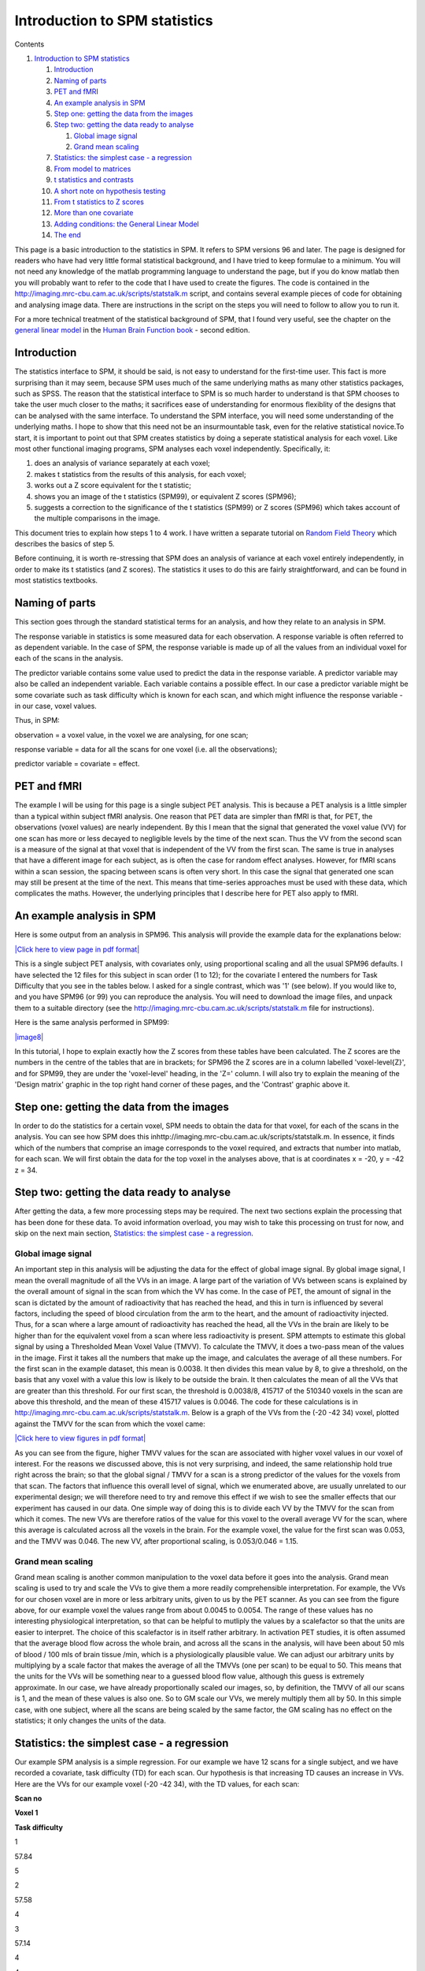 Introduction to SPM statistics
==============================



Contents


#. `Introduction to SPM statistics <#head-0ed897af07cdef27570f64d25241ea66306e777d>`_
   
   #. `Introduction <#head-99d1aaeea431bda3418dd349fe671b74706dbfc0>`_
   #. `Naming of parts <#head-3b1b10d5835dda23e2c496337c3de92aeeef8e1b>`_
   #. `PET and fMRI <#head-0ad02095ea651befe86449a0b0d523173b53e21f>`_
   #. `An example analysis in SPM <#head-bf61ca9a51f3b131e1d8aa125d17f3f56fb1a3e5>`_
   #. `Step one: getting the data from the images <#head-30df7d3973624b427e23f38fea75cf5bac9840b5>`_
   #. `Step two: getting the data ready to analyse <#head-4e4b01282c1ff0b1f92255c5684ee78be8aa460d>`_
      
      #. `Global image signal <#head-522915e4983e586034ad34bf7251b1749dc27ed6>`_
      #. `Grand mean scaling <#head-647926f2bcc86299efd3077145525549514b706e>`_

   #. `Statistics: the simplest case - a regression <#head-590f1d46d0726201f4ee9e748406145b537dad84>`_
   #. `From model to matrices <#head-8dc1d921b170c442c8053a3d5601aeffbbbb4fcc>`_
   #. `t statistics and contrasts <#head-c396c499cdfaecc56ea8cdea101c1460f1041cf9>`_
   #. `A short note on hypothesis testing <#head-dacf5813680a340116a80001f7669b06368dc1e2>`_
   #. `From t statistics to Z scores <#head-f2f879f2b8cb17d22f3a756575ee8fada57993cd>`_
   #. `More than one covariate <#head-c975af022d41c98d61d60f07f8194fe923cb2f2f>`_
   #. `Adding conditions: the General Linear Model <#head-7b96c9ff8134abb070d8a6b25b6ad209d98c0759>`_
   #. `The end <#head-c7aa3e071f51dcdbbcf504b73eff09ed0a352df4>`_


This page is a basic introduction to the statistics in SPM. It
refers to SPM versions 96 and later. The page is designed for
readers who have had very little formal statistical background, and
I have tried to keep formulae to a minimum. You will not need any
knowledge of the matlab programming language to understand the
page, but if you do know matlab then you will probably want to
refer to the code that I have used to create the figures. The code
is contained in the
`http://imaging.mrc-cbu.cam.ac.uk/scripts/statstalk.m <http://imaging.mrc-cbu.cam.ac.uk/scripts/statstalk.m>`_
script, and contains several example pieces of code for obtaining
and analysing image data. There are instructions in the script on
the steps you will need to follow to allow you to run it.

For a more technical treatment of the statistical background of
SPM, that I found very useful, see the chapter on the
`general linear model <http://www.fil.ion.ucl.ac.uk/spm/doc/books/hbf2/pdfs/Ch7.pdf>`_
in the
`Human Brain Function book <http://www.fil.ion.ucl.ac.uk/spm/doc/books/hbf2/>`_
- second edition.



Introduction
------------

The statistics interface to SPM, it should be said, is not easy to
understand for the first-time user. This fact is more surprising
than it may seem, because SPM uses much of the same underlying
maths as many other statistics packages, such as SPSS. The reason
that the statistical interface to SPM is so much harder to
understand is that SPM chooses to take the user much closer to the
maths; it sacrifices ease of understanding for enormous flexiblity
of the designs that can be analysed with the same interface. To
understand the SPM interface, you will need some understanding of
the underlying maths. I hope to show that this need not be an
insurmountable task, even for the relative statistical novice.To
start, it is important to point out that SPM creates statistics by
doing a seperate statistical analysis for each voxel. Like most
other functional imaging programs, SPM analyses each voxel
independently. Specifically, it:


#. does an analysis of variance separately at each voxel;

#. makes t statistics from the results of this analysis, for each
   voxel;
#. works out a Z score equivalent for the t statistic;
#. shows you an image of the t statistics (SPM99), or equivalent Z
   scores (SPM96);
#. suggests a correction to the significance of the t statistics
   (SPM99) or Z scores (SPM96) which takes account of the multiple
   comparisons in the image.

This document tries to explain how steps 1 to 4 work. I have
written a separate tutorial on
`Random Field Theory <http://imaging.mrc-cbu.cam.ac.uk/imaging/PrinciplesMultipleComparisons>`_
which describes the basics of step 5.

Before continuing, it is worth re-stressing that SPM does an
analysis of variance at each voxel entirely independently, in order
to make its t statistics (and Z scores). The statistics it uses to
do this are fairly straightforward, and can be found in most
statistics textbooks.



Naming of parts
---------------

This section goes through the standard statistical terms for an
analysis, and how they relate to an analysis in SPM.

The response variable in statistics is some measured data for each
observation. A response variable is often referred to as dependent
variable. In the case of SPM, the response variable is made up of
all the values from an individual voxel for each of the scans in
the analysis.

The predictor variable contains some value used to predict the data
in the response variable. A predictor variable may also be called
an independent variable. Each variable contains a possible effect.
In our case a predictor variable might be some covariate such as
task difficulty which is known for each scan, and which might
influence the response variable - in our case, voxel values.

Thus, in SPM:

observation = a voxel value, in the voxel we are analysing, for one
scan;

response variable = data for all the scans for one voxel (i.e. all
the observations);

predictor variable = covariate = effect.



PET and fMRI
------------

The example I will be using for this page is a single subject PET
analysis. This is because a PET analysis is a little simpler than a
typical within subject fMRI analysis. One reason that PET data are
simpler than fMRI is that, for PET, the observations (voxel values)
are nearly independent. By this I mean that the signal that
generated the voxel value (VV) for one scan has more or less
decayed to negligible levels by the time of the next scan. Thus the
VV from the second scan is a measure of the signal at that voxel
that is independent of the VV from the first scan. The same is true
in analyses that have a different image for each subject, as is
often the case for random effect analyses. However, for fMRI scans
within a scan session, the spacing between scans is often very
short. In this case the signal that generated one scan may still be
present at the time of the next. This means that time-series
approaches must be used with these data, which complicates the
maths. However, the underlying principles that I describe here for
PET also apply to fMRI.



An example analysis in SPM
--------------------------

Here is some output from an analysis in SPM96. This analysis will
provide the example data for the explanations below:

`|Click here to view page in pdf format| <http://imaging.mrc-cbu.cam.ac.uk/pdfs/spm96sample.pdf>`_

This is a single subject PET analysis, with covariates only, using
proportional scaling and all the usual SPM96 defaults. I have
selected the 12 files for this subject in scan order (1 to 12); for
the covariate I entered the numbers for Task Difficulty that you
see in the tables below. I asked for a single contrast, which was
'1' (see below). If you would like to, and you have SPM96 (or 99)
you can reproduce the analysis. You will need to download the image
files, and unpack them to a suitable directory (see the
`http://imaging.mrc-cbu.cam.ac.uk/scripts/statstalk.m <http://imaging.mrc-cbu.cam.ac.uk/scripts/statstalk.m>`_
file for instructions).

Here is the same analysis performed in SPM99:

`|image8| <http://imaging.mrc-cbu.cam.ac.uk/pdfs/spm99sample.pdf>`_

In this tutorial, I hope to explain exactly how the Z scores from
these tables have been calculated. The Z scores are the numbers in
the centre of the tables that are in brackets; for SPM96 the Z
scores are in a column labelled 'voxel-level{Z}', and for SPM99,
they are under the 'voxel-level' heading, in the 'Z=' column. I
will also try to explain the meaning of the 'Design matrix' graphic
in the top right hand corner of these pages, and the 'Contrast'
graphic above it.



Step one: getting the data from the images
------------------------------------------

In order to do the statistics for a certain voxel, SPM needs to
obtain the data for that voxel, for each of the scans in the
analysis. You can see how SPM does this
inhttp://imaging.mrc-cbu.cam.ac.uk/scripts/statstalk.m. In essence,
it finds which of the numbers that comprise an image corresponds to
the voxel required, and extracts that number into matlab, for each
scan. We will first obtain the data for the top voxel in the
analyses above, that is at coordinates x = -20, y = -42 z = 34.



Step two: getting the data ready to analyse
-------------------------------------------

After getting the data, a few more processing steps may be
required. The next two sections explain the processing that has
been done for these data. To avoid information overload, you may
wish to take this processing on trust for now, and skip on the next
main section,
`Statistics: the simplest case - a regression <#statstart>`_.



Global image signal
~~~~~~~~~~~~~~~~~~~

An important step in this analysis will be adjusting the data for
the effect of global image signal. By global image signal, I mean
the overall magnitude of all the VVs in an image. A large part of
the variation of VVs between scans is explained by the overall
amount of signal in the scan from which the VV has come. In the
case of PET, the amount of signal in the scan is dictated by the
amount of radioactivity that has reached the head, and this in turn
is influenced by several factors, including the speed of blood
circulation from the arm to the heart, and the amount of
radioactivity injected. Thus, for a scan where a large amount of
radioactivity has reached the head, all the VVs in the brain are
likely to be higher than for the equivalent voxel from a scan where
less radioactivity is present. SPM attempts to estimate this global
signal by using a Thresholded Mean Voxel Value (TMVV). To calculate
the TMVV, it does a two-pass mean of the values in the image. First
it takes all the numbers that make up the image, and calculates the
average of all these numbers. For the first scan in the example
dataset, this mean is 0.0038. It then divides this mean value by 8,
to give a threshold, on the basis that any voxel with a value this
low is likely to be outside the brain. It then calculates the mean
of all the VVs that are greater than this threshold. For our first
scan, the threshold is 0.0038/8, 415717 of the 510340 voxels in the
scan are above this threshold, and the mean of these 415717 values
is 0.0046. The code for these calculations is in
`http://imaging.mrc-cbu.cam.ac.uk/scripts/statstalk.m <http://imaging.mrc-cbu.cam.ac.uk/scripts/statstalk.m>`_.
Below is a graph of the VVs from the (-20 -42 34) voxel, plotted
against the TMVV for the scan from which the voxel came:

`|Click here to view figures in pdf format| <http://imaging.mrc-cbu.cam.ac.uk/pdfs/st_figures.pdf>`_

As you can see from the figure, higher TMVV values for the scan are
associated with higher voxel values in our voxel of interest. For
the reasons we discussed above, this is not very surprising, and
indeed, the same relationship hold true right across the brain; so
that the global signal / TMVV for a scan is a strong predictor of
the values for the voxels from that scan. The factors that
influence this overall level of signal, which we enumerated above,
are usually unrelated to our experimental design; we will therefore
need to try and remove this effect if we wish to see the smaller
effects that our experiment has caused in our data. One simple way
of doing this is to divide each VV by the TMVV for the scan from
which it comes. The new VVs are therefore ratios of the value for
this voxel to the overall average VV for the scan, where this
average is calculated across all the voxels in the brain. For the
example voxel, the value for the first scan was 0.053, and the TMVV
was 0.046. The new VV, after proportional scaling, is 0.053/0.046 =
1.15.



Grand mean scaling
~~~~~~~~~~~~~~~~~~

Grand mean scaling is another common manipulation to the voxel data
before it goes into the analysis. Grand mean scaling is used to try
and scale the VVs to give them a more readily comprehensible
interpretation. For example, the VVs for our chosen voxel are in
more or less arbitrary units, given to us by the PET scanner. As
you can see from the figure above, for our example voxel the values
range from about 0.0045 to 0.0054. The range of these values has no
interesting physiological interpretation, so that can be helpful to
mutliply the values by a scalefactor so that the units are easier
to interpret. The choice of this scalefactor is in itself rather
arbitrary. In activation PET studies, it is often assumed that the
average blood flow across the whole brain, and across all the scans
in the analysis, will have been about 50 mls of blood / 100 mls of
brain tissue /min, which is a physiologically plausible value. We
can adjust our arbitrary units by multiplying by a scale factor
that makes the average of all the TMVVs (one per scan) to be equal
to 50. This means that the units for the VVs will be something near
to a guessed blood flow value, although this guess is extremely
approximate. In our case, we have already proportionally scaled our
images, so, by definition, the TMVV of all our scans is 1, and the
mean of these values is also one. So to GM scale our VVs, we merely
multiply them all by 50. In this simple case, with one subject,
where all the scans are being scaled by the same factor, the GM
scaling has no effect on the statistics; it only changes the units
of the data.



Statistics: the simplest case - a regression
--------------------------------------------

Our example SPM analysis is a simple regression. For our example we
have 12 scans for a single subject, and we have recorded a
covariate, task difficulty (TD) for each scan. Our hypothesis is
that increasing TD causes an increase in VVs. Here are the VVs for
our example voxel (-20 -42 34), with the TD values, for each scan:

**Scan no**

**Voxel 1**

**Task difficulty**

1

57.84

5

2

57.58

4

3

57.14

4

4

55.15

2

5

55.90

3

6

55.67

1

7

58.14

6

8

55.82

3

9

55.10

1

10

58.65

6

11

56.89

5

12

55.69

2

The graph below shows a plot of the VVs against TD:

`|image10| <http://imaging.mrc-cbu.cam.ac.uk/pdfs/st_figures.pdf>`_

Our hypothesis is that increasing TD is associated with increasing
VVs. We might be more bold, and say that we believe that there is a
linear relationship of TD to VV. This is the same as saying that we
think that the relationship of TD to the VVs can be expressed as a
straight line on our graph above, which can be defined by its
intercept on the Y axis and its slope. Let us for the moment guess
that this line has an intercept at y=55, and a slope of 0.5 VV
units per unit increment in TD. This gives us a line (see below).
but is it the best line? One way of assessing whether a line is a
good fit to the data is by looking at the mean squared difference
between the actual data points, and the corresponding points as
predicted by the line. On the graph below, I have plotted the data,
my guess at the best line, and vertical lines showing the distance
of the data points from the points predicted by the line:

`|image11| <http://imaging.mrc-cbu.cam.ac.uk/pdfs/st_figures.pdf>`_

The distances of the data points from the line are termed
residuals, because they are the data that remains after the linear
relationship has been taken into account. If we square each of
these residuals, they will now all be positive, and will be larger
the further away the point is from the line. The average of these
squared residuals is a measure of how well, on average, the line
fits the data; the smaller this mean squared residual, the better
the line can be said to fit the data. [In fact, for reasons that
are not worth going into here, we do not use the simple number of
observations in calculating this average, but the number of
available degrees of freedom (df). In our case the df are simply
the number of observations minus 2 - i.e 10]. For our line, we can
calculate that the mean squared residual is 0.31.

We now have a metric for deciding how well our line fits the data.
If we can find a line with the smallest possible mean squared
residual, this line will be the best fitting line, in the sense
that it results in the least squares of the residuals. In order to
work out our least squares fit for the line, we need to formalise
our problem a little.

So, let us express our hypothesis in more formal terms. We believe
that there is a linear relationship of TD to VVs. This means that
we have a model for our data, which can be expressed thus:

Y(j) = beta \* x(j) + c + E(j)

where:

j indexes the scans from 1 to 12;

Y is the data for each scan at this voxel (the response variable);

beta is the slope of the line, which has yet to be worked out;

x is the TD for each scan (our predictor variable);

c is the y intercept of the line, which has yet to be worked out;

E is the remaining error, or residual, for each scan.

Returning to our table therefore, the data in column 2 (Voxel 1)
are the VVs for each scan, Y(j). Y(1) is therefore 57.84, and so
on. Similarly the data in column 3 (Task difficulty) are the TD
scores for each scan, x(j).

This is the statistical formula for a simple regression. The
formula states that we believe that our data are made up of a
linear effect of TD (beta \* x(j) + c), plus some random
fluctuations, that we cannot explain (E(j)).

In order to work out our best fitting line, we have to do a little
more reformulation. It turns out that the problem can be very
simply solved if we can re-express our formula in terms of
matrices. Using matrices here has huge advantages; it will make our
calculations much more straightforward to perform, and will also
allow us to use the same maths for a huge number of different
regression problems, as we will begin to see later on.



From model to matrices
----------------------

SPM, and indeed almost all statistical techniques, work with
matrices. In this section, we will rephrase our simple model in
terms of matrices. If you don't know the first thing about
matrices, or have forgotten, then have a look at my
`matrix refresher <http://imaging.mrc-cbu.cam.ac.uk/pdfs/matrices.pdf>`_
page, which is a little pdf document (see the
`online reading page <http://imaging.mrc-cbu.cam.ac.uk/imaging/ReadingOnlineDocs>`_
if you have trouble reading this format).So, we wish to rephrase
our data and model in terms of matrices. This is easy for Y(j) and
x(j), which are already both vectors. But how about c, the
constant? We can get round this by adding a column to our table,
Constant variable (cv), which contains only ones.

**Scan no**

**Voxel 1**

**Task difficulty**

**Constant variable**

1

57.84

5

1

2

57.58

4

1

3

57.14

4

1

4

55.15

2

1

5

55.90

3

1

6

55.67

1

1

7

58.14

6

1

8

55.82

3

1

9

55.10

1

1

10

58.65

6

1

11

56.89

5

1

12

55.69

2

1

This gives a model:

Y(j) = beta \* x(j) + c \* cv(j)+ E(j)

Which, because cv(j) is always 1, is exactly the same as:

Y(j) = beta \* x(j) + c + E(j)

i.e. our original model.

Now we can rephrase our model in terms of matrices:

**Y** = **X** \* **B** + **E**

(note that **Y**, **X**, **B** and **E**, the matrices, are now in
**bold**)

Where **Y** is the data matrix:

57.84

57.58

57.14

55.15

55.90

55.67

58.14

55.82

55.10

58.65

56.89

55.69

**X** is the design matrix:

5

1

4

1

4

1

2

1

3

1

1

1

6

1

3

1

1

1

6

1

5

1

2

1

**B** is the parameter matrix:

Beta

C

And **E** is the error matrix, with one column and 12 rows:

remaining error for scan 1

remaining error for scan 2

...

remaining error for scan 12

This design matrix is precisely the design matrix used by SPM. As
you can see from the analysis printouts, SPM displays this design
matrix to you graphically, scaling each column so that the most
negative number in the column will be nearest to black, and the
most positive will be nearest to white. For example, the first
column in the design matrix above varies from one to six. In the
SPM display for this design matrix, for the first column, ones will
be shown as black, sixes as white, and the rest as intermediate
greys. The design matrix above will therefore look like the figure
below. As you would expect, in the first column of the picture, the
sixth and ninth rows in the picture are black, corresponding to the
ones in the design matrix, and rows seven and ten are white
corresponding to the sixes in the design matrix.

`|image12| <http://imaging.mrc-cbu.cam.ac.uk/pdfs/st_figures.pdf>`_

Because of the way matrix multiplication works, our matrix model
(**Y**=**X**\***B**+**E**) is mathematically the same as our
previous version of the formula, i.e.:

Y(j) = beta \* x(j) + c + E(j)

Thus the top row of **Y** (Y(1)) is:

x(1)\* beta + cv(1) \* c + E(1) ( = 5 \* beta + c +
error-for-scan-1),

the second row of **Y** is:

x(2)\* beta + cv(2) \* c + E(2) ( = 4 \* beta + C +
error-for-scan-2),

and so on.

The matrix formulation makes it very easy to find our least square
fit for the line. It can be performed in one line of matlab code:



::

    B = inv(X)*Y

where



::

    inv(X)

is the inverse of the design matrix. Please see Andrew Holmes'
chapter in the SPM course notes for the derivation of the maths. We
now have a matrix**B**that contains the least squares estimates of
our parameters:

0.64

54.39

where the first element of **B**, 0.64, is the slope of the line,
beta, and the second element of **B**, 54.39, is the y intercept,
c.

Below is a plot of the data with the least squares fitting line:

`|image13| <http://imaging.mrc-cbu.cam.ac.uk/pdfs/st_figures.pdf>`_

We can work out the remaining errors E by:

**E** = **Y** - **X** \* **B**

which is the same as saying

E(1) = Y(1) - beta \* x(1) + c,

E(2) = Y(2) - beta \* x(2) + c, etc.

which are the same as the distances of the voxel data values from
the values predicted by our least squares fitting line. Remember
that the mean squared residual for my guess at the line was 0.31;
as we would expect, the mean squared residual for the best fitting
line is indeed less, at 0.23.



t statistics and contrasts
--------------------------

Our original reason for looking at the slope of the data against TD
was because we thought VVs would increase linearly with increasing
TD. We can assess whether this was the case, because, if so, there
will be a positive slope linking TD with our VVs. We test this
against the null hypothesis. The null hypothesis is that there is
no relationship between TD and the voxel data. On the null
hypothesis, beta, the slope of the line, will not be significantly
different from zero. We can test this by making a t statistic,
where the t statistic is:

beta / (the standard error of the slope)

(this test is equivalent to a test for a non-zero correlation,
between TD and the VVs). The standard error can be worked out from
the original analysis of variance, using the remaining error,
matrix **E** above (see
`http://imaging.mrc-cbu.cam.ac.uk/scripts/statstalk.m <http://imaging.mrc-cbu.cam.ac.uk/scripts/statstalk.m>`_
for the code, and Andrew Holmes' chapter in the SPM course notes
for more detail). This t statistic will be large and positive if
the slope is significantly greater than 0, and large and negative
if the slope is significantly less than 0.

In this case, it is very simple to obtain the numerator of the t
statistic, which is "beta". However, as we will see below,
sometimes the design matrix has many columns, and our hypothesized
effect is more complicated. In these cases, it is useful to express
our hypothesis with a more general mechanism, called a "contrast".
This very general mechanism is used by SPM to express hypotheses
about the effects defined the the design matrix. For example, here
we are looking at the effect of TD.

So, to get the numerator of the t statistic for TD, we can use a
**contrast weights vector**. I will refer to this contrast weights
vector simply as a "contrast" in what follows. The contrast is a
matrix that, when multiplied by **B**, gives you the numerator of
the t statistic. Here, the matrix would be (1 0), because:

1

0

\*

Beta

C

= beta

In fact, SPM will conceal the constant from you, by terming it an
'effect of no interest', so effectively your **B** becomes:

(beta)

and your contrast is (1). This is how you specify a contrast for a
single covariate-of-interest in SPM. As the
`http://imaging.mrc-cbu.cam.ac.uk/scripts/statstalk.m <http://imaging.mrc-cbu.cam.ac.uk/scripts/statstalk.m>`_
file shows, a few lines of matlab code will generate the t value
for the example voxel and contrast, which is 7.96. Reassuringly,
this is the value that SPM99 displays for this voxel in the
printout above.

SPM will do the calculation above for every voxel in the brain, and
thus, for every voxel, there will be a separate beta. This contrast
can provide a t statistic for every voxel, that is positive where
the best fitting line has a positive slope and negative where it
has a negative slope.



A short note on hypothesis testing
----------------------------------

The t statistic we have is an example of an hypothesis test. The t
statistic is testing the null hypothesis, that there is no linear
relationship of TD with the VVs; if there is no linear
relationship, then the slope relating the two should be zero. We
have only a few observations (12) to estimate the slope, so our
measurement of the slope will be subject to error. Thus our
question becomes; given the error in our observations, could this
estimate we have of the slope (beta) have come about by chance,
even if the null hypothesis is true? Conversely, is beta too large
for this to be plausible? So, the t statistic is our least squares
estimate of the slope, divided by a measure of the error of the
slope, and is therefore an index of how far the slope differs from
zero, given the error. We know the distribution of the t statistic,
so, we can say that, by chance, with 10 degrees of freedom, a t
statistic of 7.96 or greater occurs 0.0006 percent of the time, if
the null hypothesis is true (the p value is 0.000006). This seems
pretty unlikely; however, we must remember that in an SPM map of
statistics we have a severe multiple comparison problem - see the
`random fields tutorial <http://imaging.mrc-cbu.cam.ac.uk/imaging/PrinciplesMultipleComparisons>`_
for more detail.



From t statistics to Z scores
-----------------------------

After calculating the t statistic, SPM converts the t statistics to
Z scores. Z scores are a way that SPM uses to display and analyse
the p values from the t statistics. The Z scores are the numbers
from the unit normal distribution (mean 0 sd/variance 1) that would
give the same p value as the t statistic. For example, let us say
we had a t value for one voxel that was -2.76. For the analysis
above there are 10 degrees of freedom (df). That gives a one-tailed
(lower tail) p value of 0.01. This p value should be interpreted as
saying that 1% of the time by chance, with 10 df, I would find a t
valueless than or equal to-2.76, and this is the same as saying
that 1% of the area of the t distribution, with 10 df, lies below
-2.76. The equivalent Z score is -2.33, because 1% of the normal
distribution lies below -2.33. By the same logic, with a t value of
+2.76, my p value will be 0.99 - i.e. 99% of the time I would
expect to find a t value less than or equal to 2.76 (and 1% of the
time I will find a higher p value). A p value of 0.99 gives me a Z
score of +2.33 (99% of the normal distribution lies below 2.33).If
you then ask SPM96 to show you a picture of the Z statistics,
thresholded at a Z score of 2.33, then it will only show you Z
scores more positive than 2.33, which would be exactly the same as
showing you any t statistics more positive than 2.76 in this
analysis. Conversely if you want to see voxels with slopes
significantly less than 0, you would have to apply the contrast
(-1), so that now negative betas become positive, and therefore the
negative t statistics become positive. You would then again ask
SPM96 to show you Z scores of greater than 2.33.

SPM99 works with t statistics rather than Z scores, so to see the
same set of voxels you would have to threshold at t = 2.76.



More than one covariate
-----------------------

The same principle for the statistics easily extends to the
situation where you think that two variables might explain some of
the voxel data. For example, let us imagine that it is a visual
task that the subjects are doing in the scanner, and that along
with task difficulty (TD), you have recorded the presentation rate
of visual stimuli (PR) which is independent of TD. You might want
to put in PR because you were interested in its effect on blood
flow, or because you thought it might explain some data variance,
and thus improve your model and your estimate of the effect of TD.

This gives you the model:

Y(j) = beta(TD) \* x(TD)(j) + beta(PR)\* x(PR)(j) + c + E(j)

where beta(TD) is the slope relating your data to TD, x(TD)(j) is
the task difficulty score for scan j, beta(PR) is the slope
relating your data to PR, and x(PR)(j) is the presentation rate
during scan j.

The table of example data might now look like this:

**Scan no**

**Voxel 1**

**Task difficulty**

**PR**

1

57.84

5

1

2

57.58

4

2

3

57.14

4

3

4

55.15

2

4

5

55.90

3

5

6

55.67

1

6

7

58.14

6

7

8

55.82

3

8

9

55.10

1

9

10

58.65

6

10

11

56.89

5

11

12

55.69

2

12

And the design matrix will be:

5

1

1

4

2

1

4

3

1

2

4

1

3

5

1

1

6

1

6

7

1

3

8

1

1

9

1

6

10

1

5

11

1

2

12

1

Which will be displayed in SPM as:

`|image14| <http://imaging.mrc-cbu.cam.ac.uk/pdfs/st_figures.pdf>`_

The same procedure as we used before will give you least squares
fits for beta(TD), beta(PR) and c, and the parameter matrix **B**
is:

Beta(TD)

Beta(PR)

C

Again, SPM conceals the last parameter from you as a covariate of
no interest, and thus, the effective **B** is:

Beta(TD)

Beta(PR)

If you want a t statistic to assess how positive the slope of TD
is, having taken into account the effect of PR, you use the
contrast:

(1 0)

giving the top half of your t statistic:

beta(TD)

and you then proceed as before. Similarly, if you want a t
statistic assessing how positive the slope of PR is, against the
data, having taken into account the effect of TD, you use the
contrast:

(0 1)

giving the top half of your t statistic:

beta(PR).



Adding conditions: the General Linear Model
-------------------------------------------

The situation becomes a little more complex when you enter
conditions into your model. So far the analyses have been
regressions. You can use the same principles to look at condition
effects, using the General Linear Model. The general linear model
allows you to phrase an analysis of variance with condition or
group effects in terms of a multiple regression. This is a standard
statistical technique which is used in virtually all commercial
statistics packages - SPSS, SAS etc.This is how it works in SPM.
Let us say we have a new experiment, now with 12 scans, 6 in the
rest condition (R), and 6 in the activation condition (A). We can
phrase our model in terms of a linear regression:

Y(j) = beta(R) \* x(R)(j) + beta(A)\* x(A)(j) + E(j)

Here again beta(R), beta(A) are constants yet to be worked out, and
x(R), x(A) are new 'dummy' variables which we will have to make up
to give the correct analysis. It is this use of dummy variables
that allows the general linear model to phrase the conditions ANOVA
in terms of a multiple regression. One way to create these
variables, and the way that SPM chooses, is to make x(R) to be a
variable, for each scan, that will be 1 if the scan is a rest scan,
and 0 if it is not a rest scan. Similarly x(A) is a variable, for
each scan, that will be 1 if the scan is an activation scan, and 0
if it is not an activation scan. So, these dummy variables are
indicator variables, where the variable values indicate whether or
not the particular scan is in a particular condition; thus the X(A)
variable indicates whether or not the scan is in the activation
condition. In order to get a least squares fit, the parameter
beta(R) must be the mean for the VVs in the rest condition, and
beta(A) must be the mean for the VVs in the activation condition.

So, if the first 6 scans are rest, and the last 6 scans are
activation, the design matrix will be:

1

0

1

0

1

0

1

0

1

0

1

0

0

1

0

1

0

1

0

1

0

1

0

1

Which will be displayed in SPM as:

`|image15| <http://imaging.mrc-cbu.cam.ac.uk/pdfs/st_figures.pdf>`_

So we have, after our ANOVA, the following **B**:

Beta(R)

Beta(A)

We want to look for voxels which have significantly greater values
in the A than the R condition. Our t statistic is now:

(mean for A scans) - (mean for R scans) / SE

which is the same as:

( (-1 1) \* **B** ) / SE

So the contrast for this comparison is (-1 1). Conversely, to look
for voxels which have significantly greater values in the R than
the A condition, the contrast is (1 -1), giving a t of

mean(R) - mean(A) / SE



The end
-------

I hope that it is at least in principle clear how one would extend
this to include conditions and covariates, and having more than one
subject, but in any case maybe this is a start...Please email any
comments or suggestions, and I'll try and include them.



--------------

Many thanks in particular to Andrew Holmes, Jon Simons and Thomasin
Andrews for their helpful comments on various drafts of this page.
Of course any errors are all mine...

--------------

`MatthewBrett <http://imaging.mrc-cbu.cam.ac.uk/imaging/MatthewBrett>`_
*19/8/99 (FB)*

PrinciplesStatistics (last edited 2006-09-11 06:32:57 by
`MatthewBrett <http://imaging.mrc-cbu.cam.ac.uk/basewiki/MatthewBrett>`_)

(c) MRC Cognition and Brain Sciences Unit 2009    

.. |Edit| image:: PrinciplesStatistics_files/moin-edit.png
.. |View| image:: PrinciplesStatistics_files/moin-show.png
.. |Diffs| image:: PrinciplesStatistics_files/moin-diff.png
.. |Info| image:: PrinciplesStatistics_files/moin-info.png
.. |Subscribe| image:: PrinciplesStatistics_files/moin-subscribe.png
.. |Raw| image:: PrinciplesStatistics_files/moin-raw.png
.. |Print| image:: PrinciplesStatistics_files/moin-print.png
.. |Click here to view page in pdf format| image:: PrinciplesStatistics_files/spm96sample.gif
.. |image8| image:: PrinciplesStatistics_files/spm99sample.gif
.. |Click here to view figures in pdf format| image:: PrinciplesStatistics_files/st_globals.gif
.. |image10| image:: PrinciplesStatistics_files/st_rawplot.gif
.. |image11| image:: PrinciplesStatistics_files/st_guessplot.gif
.. |image12| image:: PrinciplesStatistics_files/st_dm1.gif
.. |image13| image:: PrinciplesStatistics_files/st_bestplot.gif
.. |image14| image:: PrinciplesStatistics_files/st_dm2.gif
.. |image15| image:: PrinciplesStatistics_files/st_dmmeans.gif
